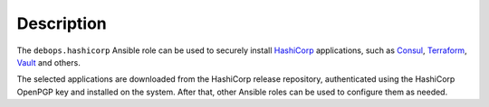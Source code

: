 .. Copyright (C) 2016      Maciej Delmanowski <drybjed@gmail.com>
.. Copyright (C) 2016-2017 DebOps <https://debops.org/>
.. SPDX-License-Identifier: GPL-3.0-only

Description
===========

The ``debops.hashicorp`` Ansible role can be used to securely install HashiCorp__
applications, such as `Consul`__, `Terraform`__, `Vault`__ and others.

The selected applications are downloaded from the HashiCorp release repository,
authenticated using the HashiCorp OpenPGP key and installed on the system.
After that, other Ansible roles can be used to configure them as needed.

.. __: https://en.wikipedia.org/wiki/HashiCorp
.. __: https://consul.io/
.. __: https://terraform.io/
.. __: https://vaultproject.io/
